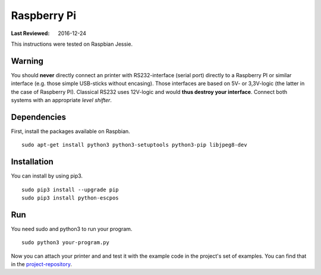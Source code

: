 ************
Raspberry Pi
************

:Last Reviewed: 2016-12-24

This instructions were tested on Raspbian Jessie.

Warning
-------
You should **never** directly connect an printer with RS232-interface (serial port) directly to
a Raspberry PI or similar interface (e.g. those simple USB-sticks without encasing). Those interfaces are
based on 5V- or 3,3V-logic (the latter in the case of Raspberry PI). Classical RS232 uses 12V-logic and would
**thus destroy your interface**. Connect both systems with an appropriate *level shifter*.

Dependencies
------------
First, install the packages available on Raspbian.

::

       sudo apt-get install python3 python3-setuptools python3-pip libjpeg8-dev

Installation
------------
You can install by using pip3.

::

    sudo pip3 install --upgrade pip
    sudo pip3 install python-escpos

Run
---
You need sudo and python3 to run your program.

::

    sudo python3 your-program.py

Now you can attach your printer and and test it with the example code in the project's set of examples.
You can find that in the `project-repository <https://github.com/python-escpos/python-escpos>`__.
